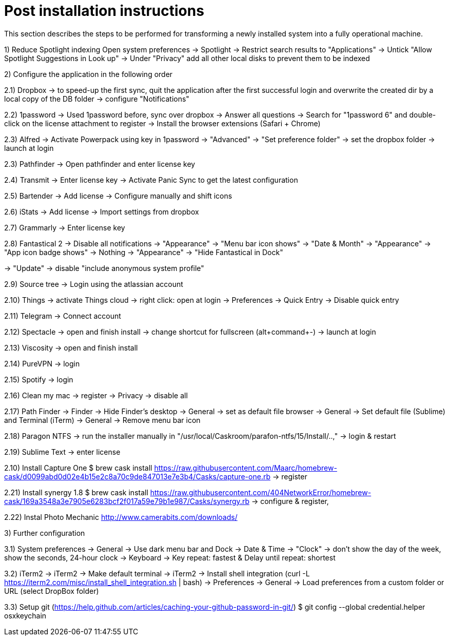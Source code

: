 # Post installation instructions

This section describes the steps to be performed for transforming a newly installed system into a fully operational machine.

1) Reduce Spotlight indexing
Open system preferences -> Spotlight
-> Restrict search results to "Applications"
-> Untick "Allow Spotlight Suggestions in Look up"
-> Under "Privacy" add all other local disks to prevent them to be indexed




2) Configure the application in the following order

2.1) Dropbox
-> to speed-up the first sync, quit the application after the first successful login and overwrite the created dir by a local copy of the DB folder
-> configure "Notifications"

2.2) 1password
-> Used 1password before, sync over dropbox
-> Answer all questions
-> Search for "1password 6" and double-click on the license attachment to register
-> Install the browser extensions (Safari + Chrome)

2.3) Alfred
-> Activate Powerpack using key in 1password
-> "Advanced" -> "Set preference folder" -> set the dropbox folder
-> launch at login

2.3) Pathfinder
-> Open pathfinder and enter license key

2.4) Transmit
-> Enter license key
-> Activate Panic Sync to get the latest configuration

2.5) Bartender
-> Add license
-> Configure manually and shift icons

2.6) iStats
-> Add license
-> Import settings from dropbox

2.7) Grammarly
-> Enter license key

2.8) Fantastical 2
-> Disable all notifications
-> "Appearance" -> "Menu bar icon shows" -> "Date & Month"
-> "Appearance" -> "App icon badge shows" -> Nothing
-> "Appearance" -> "Hide Fantastical in Dock"

-> "Update" -> disable "include anonymous system profile"

2.9) Source tree
-> Login using the atlassian account

2.10) Things
-> activate Things cloud
-> right click: open at login
-> Preferences -> Quick Entry -> Disable quick entry

2.11) Telegram
-> Connect account

2.12) Spectacle
-> open and finish install
-> change shortcut for fullscreen (alt+command+-)
-> launch at login

2.13) Viscosity
-> open and finish install

2.14) PureVPN
-> login

2.15) Spotify
-> login

2.16) Clean my mac
-> register
-> Privacy -> disable all

2.17) Path Finder
-> Finder -> Hide Finder's desktop
-> General -> set as default file browser
-> General -> Set default file (Sublime) and Terminal (iTerm)
-> General -> Remove menu bar icon

2.18) Paragon NTFS
-> run the installer manually in "/usr/local/Caskroom/parafon-ntfs/15/Install/..‚"
-> login & restart

2.19) Sublime Text
-> enter license

2.10) Install Capture One
$ brew cask install https://raw.githubusercontent.com/Maarc/homebrew-cask/d0099abd0d02e4b15e2c8a70c9de847013e7e3b4/Casks/capture-one.rb
-> register

2.21) Install synergy 1.8
$ brew cask install https://raw.githubusercontent.com/404NetworkError/homebrew-cask/169a3548a3e7905e6283bcf2f017a59e79b1e987/Casks/synergy.rb
-> configure & register‚

2.22) Instal Photo Mechanic
http://www.camerabits.com/downloads/



3) Further configuration

3.1) System preferences
-> General -> Use dark menu bar and Dock
-> Date & Time -> "Clock" -> don't show the day of the week, show the seconds, 24-hour clock
-> Keyboard -> Key repeat: fastest & Delay until repeat: shortest

3.2) iTerm2
-> iTerm2 -> Make default terminal
-> iTerm2 -> Install shell integration (curl -L https://iterm2.com/misc/install_shell_integration.sh | bash)
-> Preferences -> General -> Load preferences from a custom folder or URL (select DropBox folder)


3.3) Setup git (https://help.github.com/articles/caching-your-github-password-in-git/)
$ git config --global credential.helper osxkeychain




